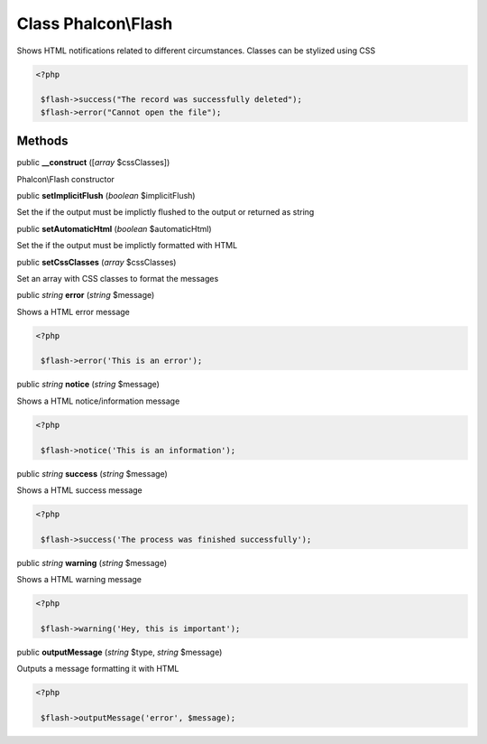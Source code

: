 Class **Phalcon\\Flash**
========================

Shows HTML notifications related to different circumstances. Classes can be stylized using CSS  

.. code-block:: php

    <?php

     $flash->success("The record was successfully deleted");
     $flash->error("Cannot open the file");



Methods
---------

public  **__construct** ([*array* $cssClasses])

Phalcon\\Flash constructor



public  **setImplicitFlush** (*boolean* $implicitFlush)

Set the if the output must be implictly flushed to the output or returned as string



public  **setAutomaticHtml** (*boolean* $automaticHtml)

Set the if the output must be implictly formatted with HTML



public  **setCssClasses** (*array* $cssClasses)

Set an array with CSS classes to format the messages



public *string*  **error** (*string* $message)

Shows a HTML error message 

.. code-block:: php

    <?php

     $flash->error('This is an error');




public *string*  **notice** (*string* $message)

Shows a HTML notice/information message 

.. code-block:: php

    <?php

     $flash->notice('This is an information');




public *string*  **success** (*string* $message)

Shows a HTML success message 

.. code-block:: php

    <?php

     $flash->success('The process was finished successfully');




public *string*  **warning** (*string* $message)

Shows a HTML warning message 

.. code-block:: php

    <?php

     $flash->warning('Hey, this is important');




public  **outputMessage** (*string* $type, *string* $message)

Outputs a message formatting it with HTML 

.. code-block:: php

    <?php

     $flash->outputMessage('error', $message);




